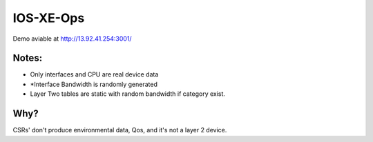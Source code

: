 IOS-XE-Ops
============

Demo aviable at http://13.92.41.254:3001/

Notes:
-------

- Only interfaces and CPU are real device data
- *Interface Bandwidth is randomly generated
- Layer Two tables are static with random bandwidth if category exist.

Why?
-----

CSRs' don't produce environmental data, Qos, and it's not a layer 2 device.
  
 
